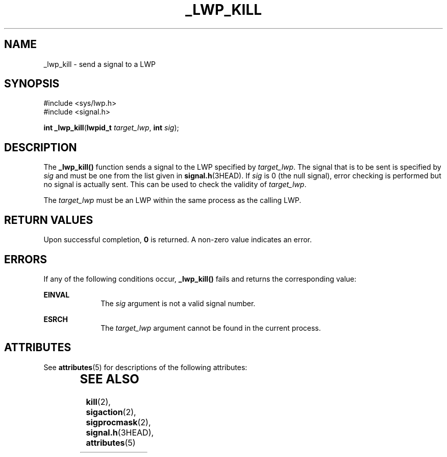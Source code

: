 '\" te
.\"  Copyright (c) 2001, Sun Microsystems, Inc.  All Rights Reserved
.\" The contents of this file are subject to the terms of the Common Development and Distribution License (the "License").  You may not use this file except in compliance with the License.
.\" You can obtain a copy of the license at usr/src/OPENSOLARIS.LICENSE or http://www.opensolaris.org/os/licensing.  See the License for the specific language governing permissions and limitations under the License.
.\" When distributing Covered Code, include this CDDL HEADER in each file and include the License file at usr/src/OPENSOLARIS.LICENSE.  If applicable, add the following below this CDDL HEADER, with the fields enclosed by brackets "[]" replaced with your own identifying information: Portions Copyright [yyyy] [name of copyright owner]
.TH _LWP_KILL 2 "Aug 8, 2001"
.SH NAME
_lwp_kill \- send a signal to a LWP
.SH SYNOPSIS
.LP
.nf
#include <sys/lwp.h>
#include <signal.h>

\fBint\fR \fB_lwp_kill\fR(\fBlwpid_t\fR \fItarget_lwp\fR, \fBint\fR \fIsig\fR);
.fi

.SH DESCRIPTION
.sp
.LP
The \fB_lwp_kill()\fR function sends a signal to the LWP specified by
\fItarget_lwp\fR. The signal that is to be sent is specified by \fIsig\fR and
must be one from the list given in \fBsignal.h\fR(3HEAD). If \fIsig\fR is 0
(the null signal), error checking is performed but no signal is actually sent.
This can be used to check the validity of \fItarget_lwp\fR.
.sp
.LP
The \fItarget_lwp\fR must be an LWP within the same process as the calling LWP.
.SH RETURN VALUES
.sp
.LP
Upon successful completion, \fB0\fR is returned. A non-zero value indicates an
error.
.SH ERRORS
.sp
.LP
If any of the following conditions occur, \fB_lwp_kill()\fR fails and returns
the corresponding value:
.sp
.ne 2
.na
\fB\fBEINVAL\fR\fR
.ad
.RS 10n
The \fIsig\fR argument is not a valid signal number.
.RE

.sp
.ne 2
.na
\fB\fBESRCH\fR\fR
.ad
.RS 10n
The \fItarget_lwp\fR argument cannot be found in the current process.
.RE

.SH ATTRIBUTES
.sp
.LP
See \fBattributes\fR(5)  for descriptions of the following attributes:
.sp

.sp
.TS
box;
c | c
l | l .
ATTRIBUTE TYPE	ATTRIBUTE VALUE
_
MT-Level	Async-Signal-Safe
.TE

.SH SEE ALSO
.sp
.LP
\fBkill\fR(2), \fBsigaction\fR(2), \fBsigprocmask\fR(2), \fBsignal.h\fR(3HEAD),
\fBattributes\fR(5)
